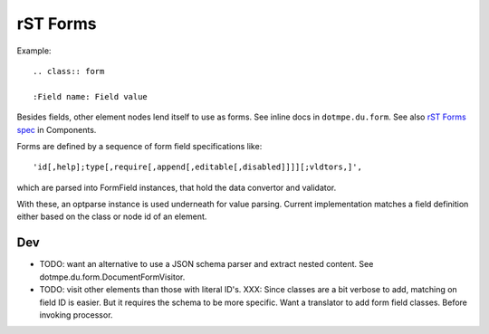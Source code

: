 rST Forms
=========

Example::

  .. class:: form

  :Field name: Field value

Besides fields, other element nodes lend itself to use as forms.
See inline docs in ``dotmpe.du.form``.
See also `rST Forms spec`_ in Components.

Forms are defined by a sequence of form field specifications like::

  'id[,help];type[,require[,append[,editable[,disabled]]]][;vldtors,]',

which are parsed into FormField instances, that hold the data convertor and
validator.

With these, an optparse instance is used underneath for value parsing.
Current implementation matches a field definition either based on the class
or node id of an element.

Dev
---
- TODO: want an alternative to use a JSON schema parser and extract nested
  content. See dotmpe.du.form.DocumentFormVisitor.

- TODO: visit other elements than those with literal ID's.
  XXX: Since classes are a bit verbose to add, matching on field ID is
  easier. But it requires the schema to be more specific. Want a translator to add
  form field classes. Before invoking processor.


.. _rST Forms spec: Components#rst-forms-spec

